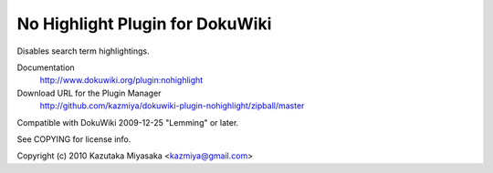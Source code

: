 ================================
No Highlight Plugin for DokuWiki
================================

Disables search term highlightings.

Documentation
  http://www.dokuwiki.org/plugin:nohighlight

Download URL for the Plugin Manager
  http://github.com/kazmiya/dokuwiki-plugin-nohighlight/zipball/master

Compatible with DokuWiki 2009-12-25 "Lemming" or later.

See COPYING for license info.

Copyright (c) 2010 Kazutaka Miyasaka <kazmiya@gmail.com>
